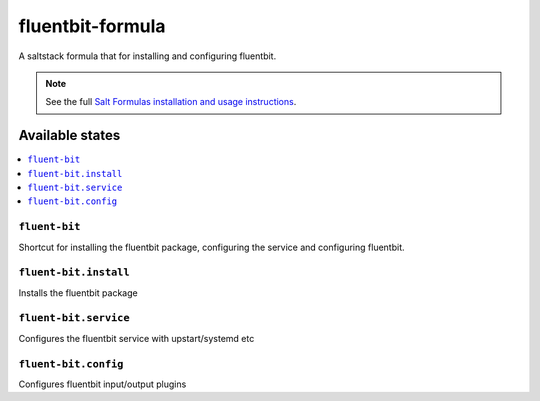 ================
fluentbit-formula
================

A saltstack formula that for installing and configuring fluentbit.

.. note::

    See the full `Salt Formulas installation and usage instructions
    <http://docs.saltstack.com/en/latest/topics/development/conventions/formulas.html>`_.

Available states
================

.. contents::
    :local:

``fluent-bit``
------------

Shortcut for installing the fluentbit package, configuring the service and configuring fluentbit.

``fluent-bit.install``
---------------------

Installs the fluentbit package

``fluent-bit.service``
---------------------

Configures the fluentbit service with upstart/systemd etc

``fluent-bit.config``
--------------------

Configures fluentbit input/output plugins
